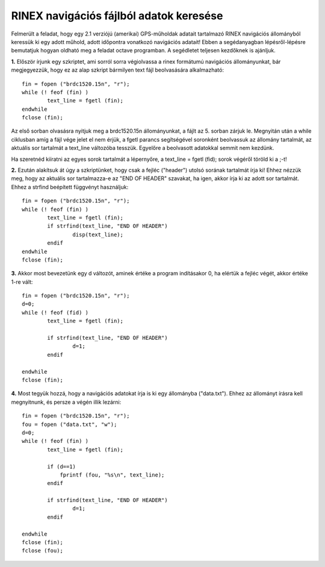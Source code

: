 RINEX navigációs fájlból adatok keresése
========================================

Felmerült a feladat, hogy egy 2.1 verziójú (amerikai) GPS-műholdak adatait tartalmazó RINEX navigációs állományból keressük ki egy adott műhold, adott időpontra vonatkozó navigációs adatait! Ebben a segédanyagban lépésről-lépésre bemutatjuk hogyan oldható meg a feladat octave programban. A segédletet teljesen kezdőknek is ajánljuk.

**1.** Először írjunk egy szkriptet, ami sorról sorra végiolvassa a rinex formátumú navigációs állományunkat, bár megjegyezzük, hogy ez az alap szkript bármilyen text fájl beolvasására alkalmazható::

	fin = fopen ("brdc1520.15n", "r");
	while (! feof (fin) )
		text_line = fgetl (fin);
	endwhile
	fclose (fin);

Az első sorban olvasásra nyitjuk meg a brdc1520.15n állományunkat, a fájlt az 5. sorban zárjuk le. Megnyitán után a while ciklusban amíg a fájl vége jelet el nem érjük, a fgetl parancs segítségével soronként beolvassuk az állomány tartalmát, az aktuális sor tartalmát a text_line változóba tesszük. Egyelőre a beolvasott adatokkal semmit nem kezdünk.

Ha szeretnéd kiíratni az egyes sorok tartalmát a lépernyőre, a text_line = fgetl (fid); sorok végéről töröld ki a ;-t! 

**2.** Ezután alakítsuk át úgy a szkriptünket, hogy csak a fejléc ("header") utolsó sorának tartalmát írja ki! Ehhez nézzük meg, hogy az aktuális sor tartalmazza-e az "END OF HEADER" szavakat, ha igen, akkor írja ki az adott sor tartalmát. Ehhez a strfind beépített függvényt használjuk::

	fin = fopen ("brdc1520.15n", "r");
	while (! feof (fin) )
		text_line = fgetl (fin);
		if strfind(text_line, "END OF HEADER") 
			disp(text_line);
		endif
	endwhile
	fclose (fin);
	
**3.** Akkor most bevezetünk egy d változót, aminek értéke a program indításakor 0, ha elértük a fejléc végét, akkor értéke 1-re vált::

	fin = fopen ("brdc1520.15n", "r");
	d=0;
	while (! feof (fid) )
		text_line = fgetl (fin);

		if strfind(text_line, "END OF HEADER")
			d=1;
		endif

	endwhile
	fclose (fin);
	
**4.** Most tegyük hozzá, hogy a navigációs adatokat írja is ki egy állományba ("data.txt"). Ehhez az állományt írásra kell megnyitnunk, és persze a végén illik lezárni::

	fin = fopen ("brdc1520.15n", "r");
	fou = fopen ("data.txt", "w");
	d=0;
	while (! feof (fin) )
		text_line = fgetl (fin);

		if (d==1)
		    fprintf (fou, "%s\n", text_line);
		endif

		if strfind(text_line, "END OF HEADER")
			d=1;
		endif

	endwhile
	fclose (fin);
	fclose (fou);


